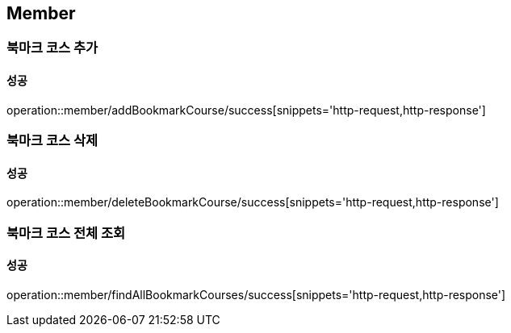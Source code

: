 == Member

=== 북마크 코스 추가
==== 성공
operation::member/addBookmarkCourse/success[snippets='http-request,http-response']

=== 북마크 코스 삭제
==== 성공
operation::member/deleteBookmarkCourse/success[snippets='http-request,http-response']

=== 북마크 코스 전체 조회
==== 성공
operation::member/findAllBookmarkCourses/success[snippets='http-request,http-response']

